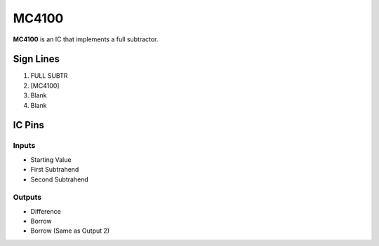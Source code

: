 ======
MC4100
======

**MC4100** is an IC that implements a full subtractor.


Sign Lines
==========

1. FULL SUBTR
2. [MC4100]
3. Blank
4. Blank


IC Pins
=======


Inputs
------

- Starting Value
- First Subtrahend
- Second Subtrahend

Outputs
-------

- Difference
- Borrow
- Borrow (Same as Output 2)

